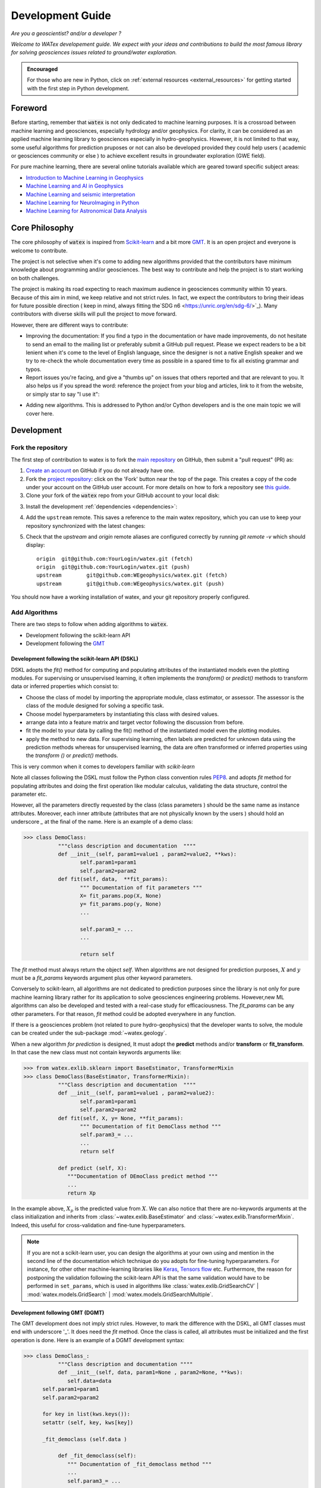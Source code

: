 
.. _developement: 

=============================
Development Guide
=============================

*Are you a geoscientist? and/or a developer ?*

*Welcome to WATex developement guide. We expect with your ideas and contributions to build the most famous library 
for solving geosciences issues related to ground/water exploration.*  

.. admonition:: Encouraged 

	For those who are new in Python, click on :ref:`external resources <external_resources>` for getting started with the 
	first step in Python development. 


Foreword 
===========
Before starting, remember that :code:`watex` is not only dedicated to machine learning purposes. It is a crossroad 
between machine learning and geosciences, especially hydrology and/or geophysics. For clarity, it can be considered as an applied machine learning library to geosciences 
especially in hydro-geophysics. However, it is not limited to that way, some useful algorithms for prediction pruposes or not 
can also be developed provided they could help users ( academic or geosciences community or else ) to achieve excellent results 
in groundwater exploration (GWE field). 

For pure machine learning, there are several online tutorials available which are geared toward
specific subject areas:

- `Introduction to Machine Learning in Geophysics <https://www.epts.org/courses/standard-courses/geophysics/introduction-to-machine-learning-(ml)-for-geophysics/>`_
- `Machine Learning and AI in Geophysics <https://seg.org/Events/Applications-of-Machine-Learning-and-AI-in-Geophysics>`_
- `Machine Learning and seismic interpretation <https://wiki.seg.org/wiki/Machine_learning_and_seismic_interpretation>`_
- `Machine Learning for NeuroImaging in Python <https://nilearn.github.io/>`_
- `Machine Learning for Astronomical Data Analysis <https://github.com/astroML/sklearn_tutorial>`_


Core Philosophy 
==================

The core philosophy of :code:`watex` is inspired from `Scikit-learn <https://scikit-learn.org/stable/index.html>`_ 
and a bit more `GMT <https://agupubs.onlinelibrary.wiley.com/doi/full/10.1029/2019GC008515>`_.  It is an open project 
and everyone is welcome to contribute. 

The project is not selective when it's come to adding new algorithms provided that the contributors have minimum knowledge 
about programming and/or geosciences. The best way to contribute and help the project is to start working on both challenges.

The project is making its road expecting to reach maximum audience in geosciences community within 10 years. Because of this 
aim in mind, we keep relative and not strict rules. In fact, we expect the contributors to bring their 
ideas for future possible direction ( keep in mind, always fitting the`SDG n6 <https://unric.org/en/sdg-6/>`_). Many contributors 
with diverse skills will pull the project to move forward. 

However, there are different ways to contribute: 

* Improving the documentation: If you find a typo in the documentation or have made improvements, do not hesitate to send an email to the mailing 
  list or preferably submit a GitHub pull request. Please we expect readers to be a bit lenient when it's come to the level of English language, 
  since the designer is not a native English speaker and we try to re-check the whole documentation every time as possible in a spared time
  to fix all existing grammar and typos. 
  
* Report issues you're facing, and give a "thumbs up" on issues that others reported and that are relevant to you.  It also helps 
  us if you spread the word: reference the project from your blog and articles, link to it from the website, or simply star to say "I use it":

.. raw:: html

   <a class="github-button" href="https://github.com/WEgeophysics/watex"
   data-icon="octicon-star" data-size="large" data-show-count="true" aria-label="Star
   WEgeophysics/watex on GitHub">Star</a>
   <script async defer src="https://buttons.github.io/buttons.js"></script>

* Adding new algorithms. This is addressed to Python and/or Cython developers and is the one main topic we will cover here.

Development 
==============
	
Fork the repository 
------------------------

The first step of contribution to watex is to fork the `main repository <https://github.com/watex/watex/>`__ on GitHub,
then submit a "pull request" (PR) as:

1. `Create an account <https://github.com/join>`_ on
   GitHub if you do not already have one.

2. Fork the `project repository
   <https://github.com/WEgeophysics/watex>`__: click on the 'Fork'
   button near the top of the page. This creates a copy of the code under your
   account on the GitHub user account. For more details on how to fork a
   repository see `this guide <https://help.github.com/articles/fork-a-repo/>`_.

3. Clone your fork of the :code:`watex` repo from your GitHub account to your
   local disk:

   .. prompt:: bash $

      git clone git@github.com:YourLogin/watex.git  # add --depth 1 if your connection is slow
      cd watex

3. Install the development :ref:`dependencies <dependencies>`:

   .. prompt:: bash $

        pip install scikit-learn numpy scipy pandas matplotlib tables h5py xgboost seaborn openpyxl pyyaml h5py joblib

.. _upstream:

4. Add the ``upstream`` remote. This saves a reference to the main
   watex repository, which you can use to keep your repository
   synchronized with the latest changes:

   .. prompt:: bash $

        git remote add upstream git@github.com:WEgeophysics/watex.git

5. Check that the `upstream` and `origin` remote aliases are configured correctly
   by running `git remote -v` which should display::

        origin	git@github.com:YourLogin/watex.git (fetch)
        origin	git@github.com:YourLogin/watex.git (push)
        upstream	git@github.com:WEgeophysics/watex.git (fetch)
        upstream	git@github.com:WEgeophysics/watex.git (push)

You should now have a working installation of watex, and your git
repository properly configured. 


Add Algorithms 
--------------------

There are two steps to follow when adding algorithms to :code:`watex`.  

* Development following the scikit-learn API 
* Development following the `GMT <https://www.generic-mapping-tools.org/>`_  

Development following the scikit-learn API  (DSKL)
^^^^^^^^^^^^^^^^^^^^^^^^^^^^^^^^^^^^^^^^^^^^^^^^^^^
DSKL  adopts the *fit()* method for computing and populating attributes of the instantiated models 
even the plotting modules. For  supervising or unsupervised learning, it often implements the *transform()* 
or *predict()* methods to transform data or inferred properties which consist to:

* Choose the class of model by importing the appropriate module, class estimator, or assessor. The assessor is the class of 
  the module designed for solving a specific task. 
* Choose model hyperparameters by instantiating this class with desired values. 
* arrange data into a feature matrix and target vector following the discussion from before. 
* fit the model to your data by calling the fit() method of the instantiated model even the plotting modules. 
* apply the method to new data. For supervising learning, often labels are predicted for unknown data using 
  the prediction methods whereas for unsupervised learning, the data are often transformed or 
  inferred properties using the *transform ()* or *predict()* methods. 
 
This is very common when it comes to developers familiar with `scikit-learn`  

Note all classes following the DSKL must follow the Python class convention rules `PEP8 <https://peps.python.org/pep-0008/>`__. 
and adopts `fit` method for populating attributes and doing the first operation like modular calculus, validating the data structure, control the parameter etc. 

However, all the parameters directly requested by the class  (class parameters ) should be the same name as instance attributes. Moreover, 
each inner attribute (attributes that are not physically known by the users ) should hold an underscore *_* at the final of the name. Here 
is an example of a demo class: 

.. code-block:: python 

	>>> class DemoClass: 
		   """class description and documentation  """"
		   def __init__(self, param1=value1 , param2=value2, **kws): 
			  self.param1=param1
			  self.param2=param2 
		   def fit(self, data,  **fit_params): 
			  """ Documentation of fit parameters """
			  X= fit_params.pop(X, None) 
			  y= fit_params.pop(y, None)
			  ...
			
			  self.param3_= ... 
			  ... 
			
			  return self 


The *fit* method must always return the object *self*. When algorithms are not designed for prediction purposes, :math:`X` 
and :math:`y` must be a *fit_params* keywords argument plus other keyword parameters.
	
Conversely to scikit-learn, all algorithms are not dedicated to prediction purposes since the library is not only for pure machine  learning library
rather for its application to solve geosciences engineering problems. However,new ML algorithms can also be developed and tested with a real-case study 
for efficaciousness. The *fit_params* can be any other parameters. For that reason, *fit* method could be adopted everywhere in any function.  

If there is a geosciences problem (not related to pure hydro-geophysics) that the developer wants to solve, the module can be created under the sub-package :mod:`~watex.geology`. 

When a new algorithm *for prediction* is designed, It must adopt the **predict** methods and/or **transform** or **fit_transform**. In that case 
the new class must not contain keywords arguments like:

.. code-block:: python 

	>>> from watex.exlib.sklearn import BaseEstimator, TransformerMixin
	>>> class DemoClass(BaseEstimator, TransformerMixin): 
		   """Class description and documentation  """"
		   def __init__(self, param1=value1 , param2=value2): 
			  self.param1=param1
			  self.param2=param2 
		   def fit(self, X, y= None, **fit_params): 
			  """ Documentation of fit DemoClass method """
			  self.param3_= ... 
			  ...
			  return self 
			  
		   def predict (self, X): 
		      """Documentation of DEmoClass predict method """
		      ...
		      return Xp


In the example above, :math:`X_p` is the predicted value from :math:`X`. We can also notice that there are no-keywords arguments at the class 
initialization and inherits from :class:`~watex.exlib.BaseEstimator` and :class:`~watex.exlib.TransformerMixin`. Indeed, this useful for cross-validation 
and fine-tune hyperparameters. 

.. note:: 

	If you are not a scikit-learn user, you can design the algorithms at your own using  and mention in the second line of the documentation which 
	technique do you adopts for fine-tuning hyperparameters. For instance, for other other machine-learning libraries like  
	`Keras <https://github.com/keras-team/keras>`__, `Tensors flow <https://github.com/tensorflow/tensorflow>`__ etc. Furthermore, the reason for 
	postponing the validation following the scikit-learn API is that the same validation  would have to be performed in ``set_params``, 
	which is used in algorithms like :class:`watex.exlib.GridSearchCV` | :mod:`watex.models.GridSearch` | :mod:`watex.models.GridSearchMultiple`. 

	
Development following  GMT (DGMT)
^^^^^^^^^^^^^^^^^^^^^^^^^^^^^^^^^
The GMT development does not imply strict rules. However, to mark the difference with the DSKL, all GMT classes must end with underscore '_'. It does 
need the *fit* method. Once the class is called, all attributes must be initialized and the first operation is done. Here is an 
example of a DGMT development syntax: 

.. code-block:: python 

	>>> class DemoClass_: 
		   """Class description and documentation """"
		   def __init__(self, data, param1=None , param2=None, **kws): 
		      self.data=data 
              self.param1=param1
              self.param2=param2
			
              for key in list(kws.keys()): 
              setattr (self, key, kws[key])
			
              _fit_democlass (self.data ) 
				
		   def _fit_democlass(self): 
		      """ Documentation of _fit_democlass method """
		      ...
		      self.param3_= ... 
		      ... 
			


Note the underscore *_* at the end of the class. Moreover, in DGMT, the *fit* method must start with an underscore at the 
beginning and lowercase the class. Notice also the location of *_fit_democlass* after the attribute initialization and the *for* loop for populating extra attributes. 
	
DGMT and DSKL both use **_**  for instance and class attributes (e.g., ``param3_``) that are not passed as parameters. 
Furthermore, the extra-sensible methods inside the class object must all adopts the *_* at the beginning. 

The reason why we added the DGMT syntax is that `GMT software <https://www.generic-mapping-tools.org/download/>`_ is most known in the geosciences 
community and many developers have started developing following this syntax, so we don't want 
to break this habit and keep it as a renowned syntax in geosciences. And also it helps geoscientist developers to keep their fashion 
practice.
 

Report Bugs  
===============

Bug reports are an important part of making watex more stable. Having a complete bug report
will allow others to reproduce the bug and provide insight into fixing it. See
`this stackoverflow article <https://stackoverflow.com/help/mcve>`_ and
`this blogpost <https://matthewrocklin.com/blog/work/2018/02/28/minimal-bug-reports>`_
for tips on writing a good bug report.

Trying the bug-producing code out on the *main* branch is often a worthwhile exercise
to confirm the bug still exists. It is also worth searching existing bug reports and pull requests
to see if the issue has already been reported and/or fixed.

Bug reports must:

#. Include a short, self-contained Python snippet reproducing the problem.
   You can format the code nicely by using: 
   
   * `GitHub Flavored Markdown <https://github.github.com/github-flavored-markdown/>`_::
   

      ```python
      >>> from watex.base import Data
      >>> d= Data(...)
      ...
      ```
   * or `reStructured <https://www.writethedocs.org/guide/writing/reStructuredText/>`_ text:: 
	
	.. code-block::
	
	   >>> from watex.base import Data
       >>> d = Data(...)
       ...

#. Include the full version string of watex and its dependencies. You can use the built-in function::

      >>> import watex as wx 
      >>> wx.show_versions() 

#. Give a synopsis of the bug and what you expect instead.


.. _external_resources:

New to Scientific Python
=========================

For those that are still new to the scientific Python ecosystem, we highly
recommend: 

* `Python Scientific Lecture Notes <https://scipy-lectures.org>`_. This will help you find your footing a
  bit and will improve your watex experience.  A basic understanding of NumPy arrays is recommended to make the most 
  of watex.
* `Python for Data Analysis <https://www.academia.edu/40873844/Python_for_Data_Analysis_Data_Wrangling_with_Pandas_NumPy_and_IPython_SECOND_EDITION>`_ for Data manipulations. 
* `First step Guide in Data sciences <https://jakevdp.github.io/PythonDataScienceHandbook/>`_. This will guide you as the first step 
  development with Python 
* `Machine learning and Its application of Wlodarczak <https://doi.org/10.1201/9780429448782>`_. This can help go through how importance 
  is Machine Learning nowadays. 

We also highly recommend the following book for the french speaking countries developers: 

* `Apprendre a programmer avec Python <https://www.pierre-giraud.com/python-apprendre-programmer-cours/>`_ de Gérard Swinnen. « Un tres bon 
	livre qui vous permettra de faire vos premiers pas et un progres considerable dans l'apprentissage Python ».
	
